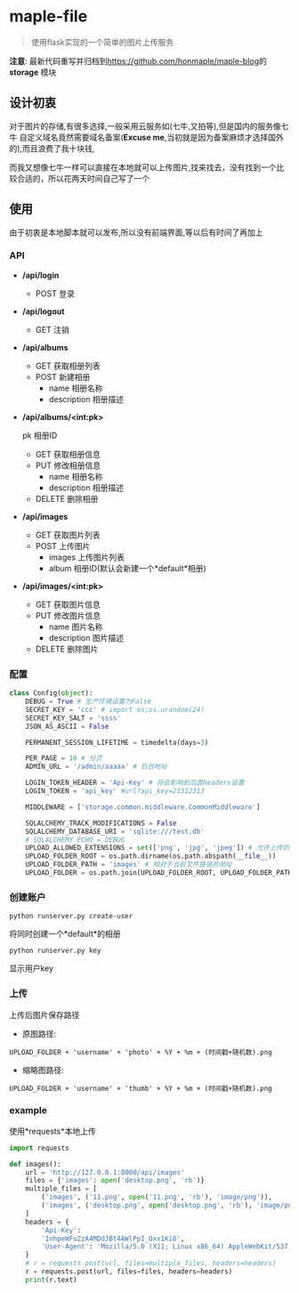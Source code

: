 * maple-file
  #+BEGIN_QUOTE
  使用flask实现的一个简单的图片上传服务
  #+END_QUOTE
  
  *注意*: 最新代码重写并归档到[[https://github.com/honmaple/maple-blog][https://github.com/honmaple/maple-blog]]的 *storage* 模块

** 设计初衷
   对于图片的存储,有很多选择,一般采用云服务如(七牛,又拍等),但是国内的服务像七牛
   自定义域名竟然需要域名备案(*Excuse me*,当初就是因为备案麻烦才选择国外的),而且浪费了我十块钱,

   而我又想像七牛一样可以直接在本地就可以上传图片,找来找去，没有找到一个比较合适的，所以花两天时间自己写了一个

** 使用
   由于初衷是本地脚本就可以发布,所以没有前端界面,等以后有时间了再加上

*** API
    - */api/login*
      - POST
        登录
    - */api/logout*
      - GET
        注销
    - */api/albums*
      - GET
        获取相册列表
      - POST
        新建相册
        - name 相册名称
        - description 相册描述
    - */api/albums/<int:pk>*

      pk 相册ID
      - GET
        获取相册信息
      - PUT
        修改相册信息
        - name 相册名称
        - description 相册描述
      - DELETE
        删除相册
    - */api/images*
      - GET
        获取图片列表
      - POST
        上传图片
        - images 上传图片列表
        - album 相册ID(默认会新建一个*default*相册)
    - */api/images/<int:pk>*
      - GET
        获取图片信息
      - PUT
        修改图片信息
        - name 图片名称
        - description 图片描述
      - DELETE
        删除图片
*** 配置
    #+BEGIN_SRC python
      class Config(object):
          DEBUG = True # 生产环境设置为False
          SECRET_KEY = 'ccc' # import os;os.urandom(24)
          SECRET_KEY_SALT = 'ssss'
          JSON_AS_ASCII = False

          PERMANENT_SESSION_LIFETIME = timedelta(days=3)

          PER_PAGE = 10 # 分页
          ADMIN_URL = '/admin/aaaaa' # 后台地址

          LOGIN_TOKEN_HEADER = 'Api-Key' # 将会影响到后面headers设置
          LOGIN_TOKEN = 'api_key' #url?api_key=21312313

          MIDDLEWARE = ['storage.common.middleware.CommonMiddleware']

          SQLALCHEMY_TRACK_MODIFICATIONS = False
          SQLALCHEMY_DATABASE_URI = 'sqlite:///test.db'
          # SQLALCHEMY_ECHO = DEBUG
          UPLOAD_ALLOWED_EXTENSIONS = set(['png', 'jpg', 'jpeg']) # 允许上传的扩展名
          UPLOAD_FOLDER_ROOT = os.path.dirname(os.path.abspath(__file__))
          UPLOAD_FOLDER_PATH = 'images' # 相对于当前文件路径的地址
          UPLOAD_FOLDER = os.path.join(UPLOAD_FOLDER_ROOT, UPLOAD_FOLDER_PATH)
    #+END_SRC

*** 创建账户
    #+BEGIN_SRC shell
    python runserver.py create-user
    #+END_SRC
    将同时创建一个*default*的相册
    #+BEGIN_SRC shell
    python runserver.py key
    #+END_SRC
    显示用户key

*** 上传
    上传后图片保存路径

    - 原图路径:
    #+BEGIN_EXAMPLE
    UPLOAD_FOLDER + 'username' + 'photo' + %Y + %m + (时间戳+随机数).png
    #+END_EXAMPLE
    - 缩略图路径:
    #+BEGIN_EXAMPLE
    UPLOAD_FOLDER + 'username' + 'thumb' + %Y + %m + (时间戳+随机数).png
    #+END_EXAMPLE

*** example
    使用*requests*本地上传
    #+BEGIN_SRC python
      import requests

      def images():
          url = 'http://127.0.0.1:8000/api/images'
          files = {'images': open('desktop.png', 'rb')}
          multiple_files = [
              ('images', ('11.png', open('11.png', 'rb'), 'image/png')),
              ('images', ('desktop.png', open('desktop.png', 'rb'), 'image/png'))
          ]
          headers = {
              'Api-Key':
              'InhpeWFuZzA4MDdJBt4AWlPpI_Oxx1Ki8',
              'User-Agent': 'Mozilla/5.0 (X11; Linux x86_64) AppleWebKit/537.36 (KHTML, like Gecko) Chrome/57.0.2987.98 Safari/537.36'
          }
          # r = requests.post(url, files=multiple_files, headers=headers)
          r = requests.post(url, files=files, headers=headers)
          print(r.text)
    #+END_SRC

